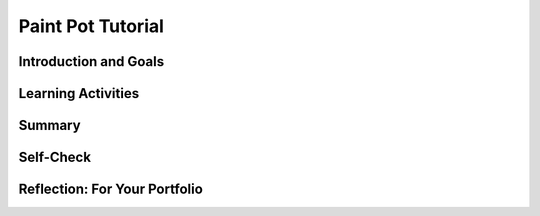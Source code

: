 .. raw:: html 

   <div class="logo-header"  id="student-logo"  > <img class="align-center" src="../_static/Mobile_CSP_Logo_White_transparent.png" width="250px"/> </div>

Paint Pot Tutorial
==================

.. raw:: html

        <div class="MCSP-lesson-content">
    <script>
      $(document).ready(function() {
        generateSummary(EKmapping['3.02']);
        generateHovers();
        Tipped.create('.vocab', function(element) {
        var vocab = $(element).data('id');
        return vocabulary[vocab];
          }, {
            cache: false,
              position: 'topleft'
              });
      });
    </script>
    <!--* var vocabulary = { 
        &quot;variable&quot;:&quot;A variable names a memory location to hold different values in your program.&quot;,
         &quot;assignment&quot;:&quot;Assignment sets a variable to a value or a mathematical expression.&quot;, 
        &quot;expression&quot;: &quot;A mathematical expression involves values, variables, and operators for example (a+b)/2&quot;,
        &quot;operator&quot;: &quot;Symbols like +,-,*,/ used for addition, subtraction, multiplication, division.&quot;,
        &quot;pseudocode&quot;: &quot;A blend of English and code used to write down an algorithm for a program.&quot;
    
      };    -->
    <h3 id="est-length">Time Estimate: 90 minutes</h3>
    

Introduction and Goals
-----------------------

.. raw:: html

    <p>
    <table>
    <tbody>
      <tr>
		<td valign="top" colspan=2><b><i>Paint Pot</i></b> is a “finger painting” app. It simulates dipping your finger in a pot of a paint then drawing with it on a canvas. 
		The app uses buttons to change the paint colors and MIT App Inventor’s <i>touch</i> and <i>drag</i> event handlers to draw circles and lines on the canvas.<br/>
		</td>
      </tr>    
      <tr>
        <td valign="top"><iframe allowfullscreen="" frameborder="0" height="365" src="https://www.youtube.com/embed/PWKGUzdiP44" width="275"></iframe>
        (<a href="http://www.teachertube.com/video/paintpot2preview-347830" target="_blank">TeacherTube Version</a>)</td>
        <td valign="top">
		<div><b>Learning Objectives:</b>&nbspI will learn to</div>
          <ul>
          <li>follow a tutorial to create the <i>PaintPot</i> app</li>
          <li>deepen my understanding of event-driven programming</li>
          <li>learn how to use a <span class="hover vocab yui-wk-div" data-id='variable'>variable</span> to make a program more general</li>
          </ul>
		<div><b>Language Objectives:</b>&nbspI will be able to</div>
       <ul>
		  <li>explain the result of programming statements that include <span class="hover vocab yui-wk-div" data-id='variable'>variables</span> and <span class="hover vocab yui-wk-div" data-id='assignment'>assignments</span></li>
		  <li>describe how a global <span class="hover vocab yui-wk-div" data-id='variable'>variable</span> is an abstraction</li>
          <li>use target vocabulary, such as <span class="hover vocab yui-wk-div" data-id='variable'>variable</span>, <span class="hover vocab yui-wk-div" data-id='assignment'>assignment</span>, <span class="hover vocab yui-wk-div" data-id='expression'>expression</span>, <span class="hover vocab yui-wk-div" data-id='operator'>operator</span>, and <span class="hover vocab yui-wk-div" data-id='pseudocode'>pseudocode</span> while describing app features and User Interface with the support of concept definitions and <a href="https://docs.google.com/presentation/d/1Pfrv_g1AGKNFPmgir1uGApfHtkhB783Te5kzVz5FZ8c/copy" target="_blank" title="">vocabulary notes</a> from this lesson</li>
        </ul>
        </td>
      </tr>
    </tbody>
    </table>
    

Learning Activities
--------------------

.. raw:: html

	<ul align="center" style="list-style: none; margin: 0; padding: 0; background: lightgrey">
	<li style="display: inline"><a href="https://docs.google.com/document/d/164sPOhgX0uaTCyrWL-zxxKv_DdAA-IgVvOlU5vpYPPc/edit?usp=sharing" target="_blank" title="">text-version</a></li>
	<li style="display: inline"> | </li>
	<li style="display: inline"><a href="https://docs.google.com/document/d/18thDoU6Ru3v9TTxhGfELuvwagm3bTNFYh-iXchDntGw/edit?usp=sharing" target="_blank">short handout</a></li>
	<li style="display: inline"> | </li>
	<li style="display: inline"><a href="https://www.youtube.com/watch?v=OoA8Q5v2sWg" target="_blank">YouTube video Part 1</a></li>
	<li style="display: inline"><a href="https://teachertube.com/video/paint-pot-1-tutorial-476369" target="_blank" title="">TeacherTube video Part 1</a></li>
	<br/>
	<li style="display: inline"><a href="https://www.youtube.com/watch?v=ETLkyDKIinc&feature=emb_imp_woyt" target="_blank">YouTube video Part 2</a></li>
	<li style="display: inline"> | </li>
	<li style="display: inline"><a href="https://upload.teachertube.com/video/paintpot2-varying-the-dotsize-478432" target="_blank" title="">TeacherTube video Part 2</a></li>
	<li style="display: inline"> | </li>
	<li style="display: inline"><a href="https://apcentral.collegeboard.org/pdf/ap-computer-science-principles-exam-reference-sheet.pdf" target="_blank">AP CSP Reference Sheet</a></li>
	</ul> 
	
    <p><h3><br/>Tutorial Part 1: Painting and Drawing on a Canvas</h3>
    <p>To get started, <a href="http://ai2.appinventor.mit.edu/?repo=templates.appinventor.mit.edu/trincoll/csp/unit3/templates/PaintPotMediaOnly/PaintPotMediaOnly.asc" target="_blank">open MIT App Inventor with the Paint Pot Template</a> in a separate tab and follow along with the following video or your teacher.
    <br/>
    </p>
    
.. youtube:: OoA8Q5v2sWg
        :width: 650
        :height: 415
        :align: center

.. raw:: html

    <div id="bogus-div">
    <p></p>
    </div>

    <p>
    
.. mchoice:: mcsp-3-2-1
    :random:
    :practice: T
    :answer_a: Vertically
    :feedback_a: 
    :answer_b: Horizontally
    :feedback_b: If it were easy, you wouldn’t be learning anything!
    :answer_c: Diagonally
    :feedback_c: If it were easy, you wouldn’t be learning anything!
    :answer_d: Randomly
    :feedback_d: If it were easy, you wouldn’t be learning anything!
    :correct: a

    By default, when you add components to the MIT App Inventor Viewer they are laid out ___________.


.. raw:: html

    <div id="bogus-div">
    <p></p>
    </div>


    
.. mchoice:: mcsp-3-2-2
    :random:
    :practice: T
    :answer_a: Automatic
    :feedback_a: Try asking a classmate for advice—s/he may be able to explain/suggest some ideas or recommend some strategies.
    :answer_b: Fill parent
    :feedback_b: 
    :answer_c: Fill container
    :feedback_c: Try asking a classmate for advice—s/he may be able to explain/suggest some ideas or recommend some strategies.
    :answer_d: Max pixels
    :feedback_d: Try asking a classmate for advice—s/he may be able to explain/suggest some ideas or recommend some strategies.
    :correct: b

    Which value would you set the Width property to if you want your component, e.g., a Button, to fill its container? 


.. raw:: html

    <div id="bogus-div">
    <p></p>
    </div>


    
.. mchoice:: mcsp-3-2-3
    :random:
    :practice: T
    :answer_a: Button1
    :feedback_a: Don’t worry, it’s hard! Let’s go back and try it again.
    :answer_b: ButtonOne
    :feedback_b: Don’t worry, it’s hard! Let’s go back and try it again.
    :answer_c: ButtonRefresh
    :feedback_c: 
    :answer_d: B1
    :feedback_d: Don’t worry, it’s hard! Let’s go back and try it again.
    :answer_e: RefreshButton
    :feedback_e: 
    :correct: c,e

    Which of the following would be a good name for a button whose purpose was to allow the view to refresh the screen? 


.. raw:: html

    <div id="bogus-div">
    <p></p>
    </div>


    
    
.. quizly:: mscp-3-2-10
    
    
    :quizname: quiz_background_color
    
    
    
.. quizly:: mscp-3-2-11
    
    
    :quizname: quiz_text_color
    
    

.. raw:: html

	<h3>Tutorial Part 2:  Varying the Size of the Dots</h3>
    <p>
    <p>Watch the video tutorial below or click <a href="https://docs.google.com/document/d/164sPOhgX0uaTCyrWL-zxxKv_DdAA-IgVvOlU5vpYPPc/edit?usp=sharing" target="_blank"> here for the text version</a> of the tutorial.
    <br/>
      (<a href="https://upload.teachertube.com/video/paintpot2-varying-the-dotsize-478432" target="_blank" title="">TeacherTube version</a>)</p>
    
.. youtube:: ETLkyDKIinc
        :width: 650
        :height: 415
        :align: center

.. raw:: html

    <div id="bogus-div">
    <p></p>
    </div>

	<h3>AP CSP Pseudocode: Variables and Assignment Statements</h3>

    <p>
    <p>A <span class="hover vocab yui-wk-div" data-id='variable'>variable</span> provides a way to name a memory location in your program to hold different values. It is a <b>data abstraction</b> that exists in all programming languages. In MIT App Inventor, we set up a <span class="hover vocab yui-wk-div" data-id='variable'>variable</span> using the <i>initialize global <span class="hover vocab yui-wk-div" data-id='variable'>variable</span></i> block. The <i>get</i> block is used to get the <span class="hover vocab yui-wk-div" data-id='variable'>variable</span>'s current value whenever needed in the program. The <i>set </i>block is used to assign or change the value of the <span class="hover vocab yui-wk-div" data-id='variable'>variable</span>.
    <br/> <img src="../_static/assets/img/initdotsize.png" width="20%"/>
    <img src="../_static/assets/img/getdotsize.png" width="20%"/> <img src="../_static/assets/img/setdotsize.png" width="20%"/>
    <br/>
    </p>
    <p> The AP CS Principles Exam does not have a designated programming language. It uses <span class="hover vocab yui-wk-div" data-id='pseudocode'>pseudocode</span> which is a cross between computer code and everyday English. 
       <span class="hover vocab yui-wk-div" data-id='pseudocode'>Pseudocode</span> is less precise than actual computer code, 
      such as Java or Python or MIT App Inventor, but more precise and less wordy than everyday English. The <a href="https://apcentral.collegeboard.org/pdf/ap-computer-science-principles-exam-reference-sheet.pdf" target="_blank">AP CSP Reference Sheet</a> is provided during the exam to help you understand the AP <span class="hover vocab yui-wk-div" data-id='pseudocode'>pseudocode</span> format used in the exam. It includes two <span class="hover vocab yui-wk-div" data-id='pseudocode'>pseudocode</span> styles: text-based and block-based.</p>
    <p>In the College Board AP CSP exam, MIT App Inventor set blocks are called <span class="hover vocab yui-wk-div" data-id='assignment'>assignment</span> statements and are represented as the left-pointing arrow (←). The following text and block style <span class="hover vocab yui-wk-div" data-id='pseudocode'>pseudocode</span> is used to assign values to <span class="hover vocab yui-wk-div" data-id='variable'>variables</span>:
        <br/>
    </p><table border="">
    <thead><tr> <th>Function</th><th>AP Text </th> <th width="25%">AP Block </th><th>MIT App Inventor</th></tr></thead>
    <tbody>
    <tr><td><span class="hover vocab yui-wk-div" data-id='assignment'>Assignment</span>:</td><td>a ← <em><span class="hover vocab yui-wk-div" data-id='expression'>expression</span></em></td><td><div class="yui-wk-div" id="APblocks">
    <bl>a ← <bl><span class="hover vocab yui-wk-div" data-id='expression'>expression</span></bl></bl></div></td><td><img src="../_static/assets/img/setdotsize.png" width="250px"/></td></tr>
    </tbody></table>
    <p>The DISPLAY statement is used to display <span class="hover vocab yui-wk-div" data-id='variable'>variable</span> values or the value resulting from mathematical expressions like (a+b)/2. <span class="hover vocab yui-wk-div" data-id='expression'>Expressions</span> are made up of values, <span class="hover vocab yui-wk-div" data-id='variable'>variables</span>, math operators, and sometimes mathematical procedures like getting a random number or squaring a number. In mathematical expressions, the <span class="hover vocab yui-wk-div" data-id='operator'>operators</span> * for multiplication, / for division, and the mod <span class="hover vocab yui-wk-div" data-id='operator'>operator</span> (remainder after division) are done before + and - like in math, unless there are parentheses that for example tell the computer to do (a+b) first before dividing by 2. Notice that * is used for multiplication instead of x, because x would get confused with a <span class="hover vocab yui-wk-div" data-id='variable'>variable</span> name. <span class="hover vocab yui-wk-div" data-id='expression'>Expressions</span> are evaluated to produce a single value.
    </p><table border="">
    <thead><tr> <th>Function</th><th>AP Text </th> <th width="25%">AP Block </th></tr></thead>
    <tbody><tr><td>Display:</td><td>DISPLAY(<em><span class="hover vocab yui-wk-div" data-id='expression'>expression</span></em>)</td><td><div class="yui-wk-div" id="APblocks">
    <bl>DISPLAY <bl><span class="hover vocab yui-wk-div" data-id='expression'>expression</span></bl></bl></div></td></tr>
    <tr><td>Expressions:</td><td>a + b, a - b, a * b, a/b </td><td><div class="yui-wk-div" id="APblocks">
    <bl>a + b</bl></div></td>
    </tr>
    </tbody></table>
    <p>
     For example, here is AP style <span class="hover vocab yui-wk-div" data-id='pseudocode'>pseudocode</span> to set the dotsize <span class="hover vocab yui-wk-div" data-id='variable'>variable</span> to 5 and then increment it (add one to it). The <span class="hover vocab yui-wk-div" data-id='variable'>variable</span> dotsize will have the value 6 after these two lines of code are executed. The value stored in a <span class="hover vocab yui-wk-div" data-id='variable'>variable</span> will be the most recent value assigned.
    </p>
    <table border="">
    <thead><tr> <th>Function</th><th width="25%">AP Text </th> <th width="25%">AP Block </th><th>MIT App Inventor</th></tr></thead>
    <tbody>
    <tr><td>Set dotsize to 5</td><td>dotsize ← 5</td> <td> <div class="yui-wk-div" id="APblocks">
    <bl>dotsize ← <bl>5</bl></bl></div></td><td><img src="../_static/assets/img/initdotsize.png" width="250px"/></td></tr>
    <tr><td>Increment dotsize</td><td> dotsize ← dotsize + 1</td><td> <div class="yui-wk-div" id="APblocks">
    <bl>dotsize ← <bl>dotsize + 1</bl></bl></div></td><td><img src="../_static/assets/img/SetXToX1.png" width="350px"/></td></tr>
    </tbody></table>
       
    Some exercises involving AP <span class="hover vocab yui-wk-div" data-id='pseudocode'>pseudocode</span> for <span class="hover vocab yui-wk-div" data-id='assignment'>assignment</span> are below. More complex AP <span class="hover vocab yui-wk-div" data-id='pseudocode'>pseudocode</span> will be shown in Unit 4.
    

Summary
--------

.. raw:: html

    <p>
    In this lesson, you learned how to:
      <div id="summarylist">
    </div>
    

Self-Check
-----------

.. raw:: html
	
	<p>
    <h3>Vocabulary</h3>
    <p>Here is a table of some of the technical terms we've introduced in this lesson. Hover over the terms to review the definitions.
    </p>
	
    <table align="center">
    <tbody><tr>
    <td>
    <span class="hover vocab yui-wk-div" data-id="variable">variable</span>
    <br/><span class="hover vocab yui-wk-div" data-id="assignment">assignment</span>
    <br/><span class="hover vocab yui-wk-div" data-id="expression">expression</span>
    </td>
    <td>
    <span class="hover vocab yui-wk-div" data-id="operator">operator</span>
    <br/><span class="hover vocab yui-wk-div" data-id="pseudocode">pseudocode</span>
    </td>
    </tr>
    </tbody>
    </table>
    <p>
    
	<h3>Check Your Understanding</h3>
    <p>Complete the following self-check exercises. 
	</p>
.. mchoice:: mcsp-3-2-4
    :random:
    :practice: T
    :answer_a: 5
    :feedback_a: Mistakes are welcome here! Try reviewing this; the value 5 is number.  Numbers cannot be used as variable names.  Try again
    :answer_b: -5
    :feedback_b: Mistakes are welcome here! Try reviewing this; the value -5 is number.  Numbers cannot be used as variable names.  Try again
    :answer_c: "user name"
    :feedback_c: Mistakes are welcome here! Try reviewing this; the text "user name" is a text value.  Text values cannot be used as variable names.
    :answer_d: userName
    :feedback_d: That's correct.  Variable names are alphanumeric symbols that must begin with a letter and can contain any combination of letters and digits. Other examples would be <i>name5, bigDot, passwd, smallDot.&nbsp;</i>
    :correct: d

    Which of the following would be a valid MIT App Inventor variable name? 


.. raw:: html

    <div id="bogus-div">
    <p></p>
    </div>


    
.. mchoice:: mcsp-3-2-5
    :random:
    :practice: T
    :answer_a: 10
    :feedback_a: Mistakes are welcome here! Try reviewing this. 10 is a number.  It is a value not a variable.
    :answer_b: paintBrush
    :feedback_b: Yes, <i>paintBrush</i>&nbsp;is an abstract symbol for some particular value -- although we don't know what value it is referring to here.
    :answer_c: "hello"
    :feedback_c: Mistakes are welcome here! Try reviewing this. "hello" is a text value.  It is not a variable.  Text values are always represented in quote marks.
    :answer_d: true
    :feedback_d: Mistakes are welcome here! Try reviewing this. <i>true &nbsp;</i>is a <i>boolean value. &nbsp;</i>So it cannot be used as the name of a variable. &nbsp;The other boolean value is <i>false. &nbsp;</i>
    :answer_e: x
    :feedback_e: Yes. <i>x</i>&nbsp;is an abstract symbol that could be used for a variable name. &nbsp;We don't know what value it is referring to here.&nbsp;
    :correct: b,e

    A variable is an abstract symbol that refers to some particular value.  Which of the following symbols is a variable?


.. raw:: html

    <div id="bogus-div">
    <p></p>
    </div>


    
.. mchoice:: mcsp-3-2-6
    :random:
    :practice: T
    :answer_a: <img src="../_static/assets/img/getdotsize.png" class="yui-img"><br>
    :feedback_a: OK, so you didn’t get it right this time. Let’s look at this as an opportunity to learn. Try reviewing this. This getter block, <img src="../_static/assets/img/getdotsize.png" class="yui-img">, can only be used to 'get' the variable's current value.  It cannot be used to change its value.
    :answer_b: <img src="../_static/assets/img/setdotsize.png" class="yui-img"><br>
    :feedback_b: Yes, a setter block, <img src="assets/img/setdotsize.png" class="yui-img">, is the correct block to use to change or 'set' a variable's value.
    :answer_c: <img src="../_static/assets/img/initdotsize.png" class="yui-img"><br>
    :feedback_c: OK, so you didn’t get it right this time. Let’s look at this as an opportunity to learn. Try reviewing this. The <img src="../_static/assets/img/initdotsize.png" class="yui-img">&nbsp;block can only be used to create and initialize a variable.  It cannot be used to change its value.
    :answer_d: None of the above.
    :feedback_d: 
    :correct: b

    Suppose you initialize dotsize with the block 
    
    .. raw:: html
    
    	<img src="../_static/assets/img/initdotsize.png" class="yui-img"/>. 
    
    Which of the following blocks would you use to change the value of dotsize?

.. raw:: html

    <div id="bogus-div">
    <p></p>
    </div>


    
.. fillintheblank:: mcsp-3-2-7

    What value will the variable dotsize have after the following sequence of blocks are executed?

    .. raw:: html

        <img class="yui-img" src="../_static/assets/img/dotsizesequence.png"/> |blank|

    - :18: <img src="../_static/assets/img/dotsizesequence.png" class="yui-img"><br>This sequence of blocks performs the following actions on <i style="font-weight: bold;">dotsize.</i>&nbsp;When the variable is created (initialized) its initial value is 5. &nbsp;Its value is then set to 10 by the second block in the sequence. &nbsp;Its value is then set to 20 (10 + 10) by the third block in the sequence. &nbsp;Its value is then set to 18 (20 - 2) by the last block in the sequence.&nbsp;
      :x: 


.. raw:: html

    <div id="bogus-div">
    <p></p>
    </div>


    
.. mchoice:: mcsp-3-2-8
    :random:
    :practice: T
    :answer_a: a variable is more general and more abstract than a specific value such as 5.
    :feedback_a: True. A variable, such as&nbsp;&nbsp;<i style="font-weight: bold;">dotsize</i>&nbsp;is more abstract than a value such as 5 because it can represent many different values.
    :answer_b: using a variable instead of a specific value makes an app more generally useful.
    :feedback_b: True. &nbsp;As we saw with&nbsp;<i style="font-weight: bold;">dotsize</i>&nbsp;using a variable made the program more useful.
    :answer_c: a variable is an abstract symbol that can represent lots of different values.
    :feedback_c: True. As we saw with<i style="font-weight: bold;">&nbsp;dotsize</i>&nbsp;a variable can take on many different values during the course of a program.
    :answer_d: using a variable instead of a specific value makes an app more vague.
    :feedback_d: Let me add new information to help you solve this. Variables are more general and more abstract, but that's not the same as being vague.  We can always determine precisely what value a variable represents during the course of a program. 
    :correct: a,b,c

    Using a variable is an example of abstraction because 


.. raw:: html

    <div id="bogus-div">
    <p></p>
    </div>


    
    
.. quizly:: mscp-3-2-12
    
    
    :quizname: quiz_incrementing
    
    
.. mchoice:: mcsp-3-2-9
    :random:
    :practice: T
    :answer_a: 2 &nbsp;2
    :feedback_a: 
    :answer_b: 1 &nbsp;1
    :feedback_b: 
    :answer_c: 2 &nbsp;3
    :feedback_c: 
    :answer_d: 3 &nbsp;2
    :feedback_d: Yes, that's correct. At first a is 1 and b is set to a which is 1. &nbsp;Then, we add 1 to b and it becomes 2. &nbsp; Then, a adds b (which is currently 2) to its value (which is currently 1) and becomes 3.&nbsp;
    :correct: d

    What does the following AP CSP pseudocode display? Remember to trace through the code keeping track of the values in a and b after each line of code.
    
    .. raw:: html
    
    	a ← 1        (Set a to 1)<br />
    	b ← a        (Set b to the current value of a)<br />
    	b ← b + 1    (Add 1 to b)<br />
    	a ← a + b    (Set a to be the current value of a + b)<br />
    	DISPLAY(a)<br />
    	DISPLAY(b)<br /><br />


.. raw:: html

    <div id="bogus-div">
    <p></p>
    </div>


    <br/><br/><br/>
    

Reflection: For Your Portfolio
-------------------------------

.. raw:: html

    <p><div class="yui-wk-div" id="portfolio">
    <p>Answer the following portfolio reflection questions as directed by your instructor. Questions are also available in this <a href="https://docs.google.com/document/d/1X5TAmuqwe7soWYpuh39rZKvR2TcfEbE0rJqv9f5GcwA/edit?usp=sharing" target="_blank">Google Doc</a> where you may use File/Make a Copy to make your own editable copy.</p>
    <div style="align-items:center;"><iframe class="portfolioQuestions" scrolling="yes" src="https://docs.google.com/document/d/e/2PACX-1vRPC2TBmE49InvPhMK20fT8rYYOfKP9ZenSLfJkhgTxu8-H6u7cHZhgRk0YNv3b5T4TKUKRyb3q3Gdg/pub?embedded=true" style="height:30em;width:100%"></iframe></div>
    <!--&lt;p&gt;Create a new page named &lt;i&gt;&lt;b&gt;Paint Pot Tutorial&lt;/b&gt;&lt;/i&gt; under the &lt;i&gt;Reflections&lt;/i&gt; category of your portfolio and write brief answers to the following questions.&lt;/p&gt;
    
      &lt;ol&gt;
        &lt;li&gt;Explain the meaning of the statements shown here, both in pseudocode and MIT App Inventor. For 
          example, suppose the variable &lt;i&gt;X&lt;/i&gt; has the value 10 before the statement is executed.  What
          value would it have after the statement is executed. 
          &lt;table&gt;
            &lt;tbody&gt;&lt;tr&gt;
              &lt;td&gt;Set X to X + 1&lt;/td&gt;
              &lt;td&gt;&lt;img src=&quot;assets/img/SetXToX1.png&quot; width=&quot;350px&quot;&gt;&lt;/td&gt;
            &lt;/tr&gt;
          &lt;/tbody&gt;&lt;/table&gt;
        &lt;/li&gt;
        &lt;li&gt;One aspect of abstraction is that it helps to reduce details to focus on what&#39;s relevant. 
          How does the use of a variable, such as &lt;i&gt;dotsize&lt;/i&gt;, instead of a value, such as &#39;5&#39;, help
          to reduce detail and focus on what is essential in this program.
        &lt;/li&gt;
    --------------
        &lt;li&gt;How many different types of &lt;i&gt;events&lt;/i&gt; does this app respond to?  Name and describe each type of event.
        &lt;/li&gt;
        &lt;li&gt;What do the &lt;i&gt;X&lt;/i&gt; and &lt;i&gt;Y&lt;/i&gt; properties represent in the &lt;i&gt;Touched&lt;/i&gt;event handler?
        &lt;/li&gt;
        &lt;li&gt;Describe the difference between the &lt;i&gt;Start&lt;/i&gt; and &lt;i&gt;Previous&lt;/i&gt; properties in the &lt;i&gt;Dragged&lt;/i&gt; event handler.
        &lt;/li&gt;
        &lt;li&gt;One advantage of abstraction is that it allows us to make our apps more general. Describe how the use of the variable &lt;i&gt;dotsize&lt;/i&gt; is an example of abstraction in the Paint Pot app.
          &lt;/li&gt;
        &lt;li&gt;Abstraction is sometimes defined as &quot;reducing information and detail to focus on what&#39;s relevant&quot;.  In your opinion, does the use of the &lt;i&gt;dotsize&lt;/i&gt; variable fit this definition?  Why or why not?
          &lt;/li&gt;
    
      &lt;/ol&gt;-->
    </div>
    </div>